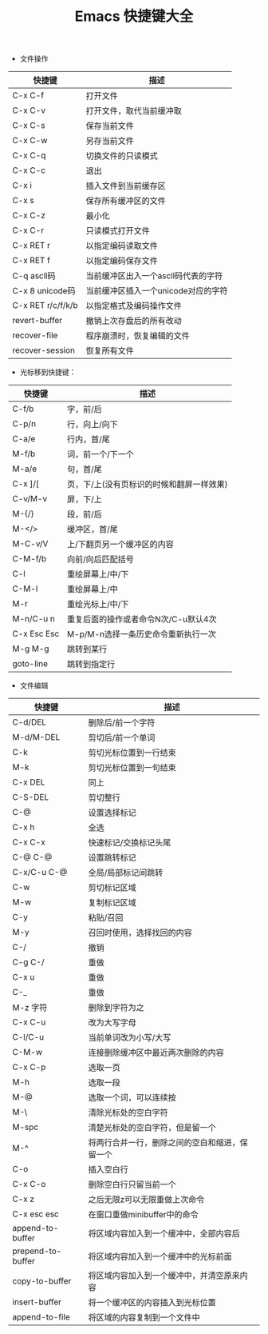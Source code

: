 #+TITLE: Emacs 快捷键大全

+ 文件操作

|-------------------+-------------------------------------|
| 快捷键            | 描述                                |
|-------------------+-------------------------------------|
| C-x C-f           | 打开文件                            |
|-------------------+-------------------------------------|
| C-x C-v           | 打开文件，取代当前缓冲取            |
|-------------------+-------------------------------------|
| C-x C-s           | 保存当前文件                        |
|-------------------+-------------------------------------|
| C-x C-w           | 另存当前文件                        |
|-------------------+-------------------------------------|
| C-x C-q           | 切换文件的只读模式                  |
|-------------------+-------------------------------------|
| C-x C-c           | 退出                                |
|-------------------+-------------------------------------|
| C-x i             | 插入文件到当前缓存区                |
|-------------------+-------------------------------------|
| C-x s             | 保存所有缓冲区的文件                |
|-------------------+-------------------------------------|
| C-x C-z           | 最小化                              |
|-------------------+-------------------------------------|
| C-x C-r           | 只读模式打开文件                    |
|-------------------+-------------------------------------|
| C-x RET r         | 以指定编码读取文件                  |
|-------------------+-------------------------------------|
| C-x RET f         | 以指定编码保存文件                  |
|-------------------+-------------------------------------|
| C-q ascll码       | 当前缓冲区出入一个ascll码代表的字符 |
|-------------------+-------------------------------------|
| C-x 8 unicode码   | 当前缓冲区插入一个unicode对应的字符 |
|-------------------+-------------------------------------|
| C-x RET r/c/f/k/b | 以指定格式及编码操作文件            |
|-------------------+-------------------------------------|
| revert-buffer     | 撤销上次存盘后的所有改动            |
|-------------------+-------------------------------------|
| recover-file      | 程序崩溃时，恢复编辑的文件          |
|-------------------+-------------------------------------|
| recover-session   | 恢复所有文件                        |
|-------------------+-------------------------------------|



+ 光标移到快捷键：

|-------------+-------------------------------------------|
| 快捷键      | 描述                                      |
|-------------+-------------------------------------------|
| C-f/b       | 字，前/后                                 |
|-------------+-------------------------------------------|
| C-p/n       | 行，向上/向下                             |
|-------------+-------------------------------------------|
| C-a/e       | 行内，首/尾                               |
|-------------+-------------------------------------------|
| M-f/b       | 词，前一个/下一个                         |
|-------------+-------------------------------------------|
| M-a/e       | 句，首/尾                                 |
|-------------+-------------------------------------------|
| C-x ]/[     | 页，下/上(没有页标识的时候和翻屏一样效果) |
|-------------+-------------------------------------------|
| C-v/M-v     | 屏，下/上                                 |
|-------------+-------------------------------------------|
| M-{/}       | 段，前/后                                 |
|-------------+-------------------------------------------|
| M-</>       | 缓冲区，首/尾                             |
|-------------+-------------------------------------------|
| M-C-v/V     | 上/下翻页另一个缓冲区的内容               |
|-------------+-------------------------------------------|
| C-M-f/b     | 向前/向后匹配括号                         |
|-------------+-------------------------------------------|
| C-l         | 重绘屏幕上/中/下                          |
|-------------+-------------------------------------------|
| C-M-l       | 重绘屏幕上/中                             |
|-------------+-------------------------------------------|
| M-r         | 重绘光标上/中/下                          |
|-------------+-------------------------------------------|
| M-n/C-u n   | 重复后面的操作或者命令N次/C-u默认4次      |
|-------------+-------------------------------------------|
| C-x Esc Esc | M-p/M-n选择一条历史命令重新执行一次       |
|-------------+-------------------------------------------|
| M-g M-g     | 跳转到某行                                |
|-------------+-------------------------------------------|
| goto-line   | 跳转到指定行                              |
|-------------+-------------------------------------------|



+ 文件编辑

|-------------------+------------------------------------------------|
| 快捷键            | 描述                                           |
|-------------------+------------------------------------------------|
| C-d/DEL           | 删除后/前一个字符                              |
|-------------------+------------------------------------------------|
| M-d/M-DEL         | 剪切后/前一个单词                              |
|-------------------+------------------------------------------------|
| C-k               | 剪切光标位置到一行结束                         |
|-------------------+------------------------------------------------|
| M-k               | 剪切光标位置到一句结束                         |
| C-x DEL           | 同上                                           |
|-------------------+------------------------------------------------|
| C-S-DEL           | 剪切整行                                       |
|-------------------+------------------------------------------------|
| C-@               | 设置选择标记                                   |
| C-x h             | 全选                                           |
| C-x C-x           | 快速标记/交换标记头尾                          |
| C-@ C-@           | 设置跳转标记                                   |
| C-x/C-u C-@       | 全局/局部标记间跳转                            |
|-------------------+------------------------------------------------|
| C-w               | 剪切标记区域                                   |
|-------------------+------------------------------------------------|
| M-w               | 复制标记区域                                   |
|-------------------+------------------------------------------------|
| C-y               | 粘贴/召回                                      |
| M-y               | 召回时使用，选择找回的内容                     |
|-------------------+------------------------------------------------|
| C-/               | 撤销                                           |
| C-g C-/           | 重做                                           |
| C-x u             | 重做                                           |
| C-_               | 重做                                           |
|-------------------+------------------------------------------------|
| M-z 字符          | 删除到字符为之                                 |
|-------------------+------------------------------------------------|
| C-x C-u           | 改为大写字母                                   |
|-------------------+------------------------------------------------|
| C-l/C-u           | 当前单词改为小写/大写                          |
|-------------------+------------------------------------------------|
| C-M-w             | 连接删除缓冲区中最近两次删除的内容             |
|-------------------+------------------------------------------------|
| C-x C-p           | 选取一页                                       |
|-------------------+------------------------------------------------|
| M-h               | 选取一段                                       |
|-------------------+------------------------------------------------|
| M-@               | 选取一个词，可以连续按                         |
|-------------------+------------------------------------------------|
| M-\               | 清除光标处的空白字符                           |
|-------------------+------------------------------------------------|
| M-spc             | 清楚光标处的空白字符，但是留一个               |
|-------------------+------------------------------------------------|
| M-^               | 将两行合并一行，删除之间的空白和缩进，保留一个 |
|-------------------+------------------------------------------------|
| C-o               | 插入空白行                                     |
|-------------------+------------------------------------------------|
| C-x C-o           | 删除空白行只留当前一个                         |
|-------------------+------------------------------------------------|
| C-x z             | 之后无限z可以无限重做上次命令                  |
|-------------------+------------------------------------------------|
| C-x esc esc       | 在窗口重做minibuffer中的命令                   |
|-------------------+------------------------------------------------|
| append-to-buffer  | 将区域内容加入到一个缓冲中，全部内容后         |
| prepend-to-buffer | 将区域内容加入到一个缓冲中的光标前面           |
| copy-to-buffer    | 将区域内容加入到一个缓冲中，并清空原来内容     |
| insert-buffer     | 将一个缓冲区的内容插入到光标位置               |
| append-to-file    | 将区域的内容复制到一个文件中                   |
|-------------------+------------------------------------------------|
